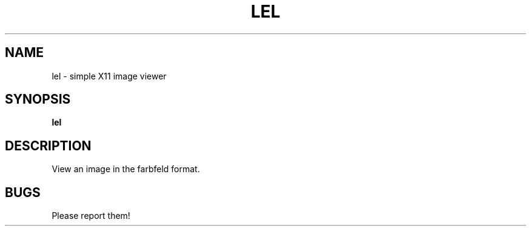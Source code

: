 .TH LEL 1 lel\-0.1
.SH NAME
lel \- simple X11 image viewer
.SH SYNOPSIS
.B lel
.SH DESCRIPTION
View an image in the farbfeld format.
.SH BUGS
Please report them!
